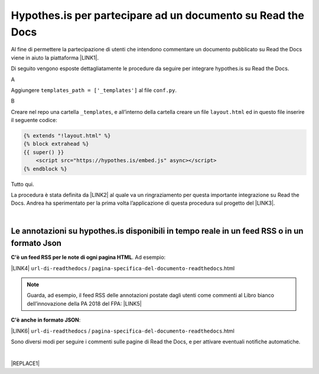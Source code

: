 
.. _h6d46677b7505a86515774b7b35546d:

Hypothes.is per partecipare ad un documento su Read the Docs
############################################################

Al fine di permettere la partecipazione di utenti che intendono commentare un documento pubblicato su Read the Docs viene in aiuto la piattaforma \ |LINK1|\ .

Di seguito vengono esposte dettagliatamente le procedure da seguire per integrare hypothes.is su Read the Docs.

A

Aggiungere ``templates_path = ['_templates']`` al file  ``conf.py``.

B

Creare nel repo una cartella ``_templates``, e all’interno della cartella creare un file ``layout.html`` ed in questo file inserire il seguente codice:


.. code:: 

    {% extends "!layout.html" %}
    {% block extrahead %}
    {{ super() }}
        <script src="https://hypothes.is/embed.js" async></script>
    {% endblock %}

Tutto qui.

La procedura è stata definita da \ |LINK2|\  al quale va un ringraziamento per questa importante integrazione su Read the Docs. Andrea ha sperimentato per la prima volta  l’applicazione di questa procedura sul progetto del \ |LINK3|\ .

|

.. _ha4d55555d1c27693371432ac737318:

Le annotazioni su hypothes.is disponibili in tempo reale in un feed RSS o in un formato Json
********************************************************************************************

\ |STYLE0|\ . Ad esempio:

\ |LINK4|\  ``url-di-readthedocs`` / ``pagina-specifica-del-documento-readthedocs``.html


..  Note:: 

    Guarda, ad esempio, il feed RSS delle annotazioni postate dagli utenti come commenti al Libro bianco dell’innovazione della PA 2018 del FPA: \ |LINK5|\  

\ |STYLE1|\ :

\ |LINK6|\  ``url-di-readthedocs`` / ``pagina-specifica-del-documento-readthedocs``.html

Sono diversi modi per seguire i commenti sulle pagine di Read the Docs, e per attivare eventuali notifiche automatiche.

|


|REPLACE1|


.. bottom of content


.. |STYLE0| replace:: **C'è un feed RSS per le note di ogni pagina HTML**

.. |STYLE1| replace:: **C'è anche in formato JSON**


.. |REPLACE1| raw:: html

    <script id="dsq-count-scr" src="//guida-readthedocs.disqus.com/count.js" async></script>
    
    <div id="disqus_thread"></div>
    <script>
    
    /**
    *  RECOMMENDED CONFIGURATION VARIABLES: EDIT AND UNCOMMENT THE SECTION BELOW TO INSERT DYNAMIC VALUES FROM YOUR PLATFORM OR CMS.
    *  LEARN WHY DEFINING THESE VARIABLES IS IMPORTANT: https://disqus.com/admin/universalcode/#configuration-variables*/
    /*
    
    var disqus_config = function () {
    this.page.url = PAGE_URL;  // Replace PAGE_URL with your page's canonical URL variable
    this.page.identifier = PAGE_IDENTIFIER; // Replace PAGE_IDENTIFIER with your page's unique identifier variable
    };
    */
    (function() { // DON'T EDIT BELOW THIS LINE
    var d = document, s = d.createElement('script');
    s.src = 'https://guida-readthedocs.disqus.com/embed.js';
    s.setAttribute('data-timestamp', +new Date());
    (d.head || d.body).appendChild(s);
    })();
    </script>
    <noscript>Please enable JavaScript to view the <a href="https://disqus.com/?ref_noscript">comments powered by Disqus.</a></noscript>

.. |LINK1| raw:: html

    <a href="https://web.hypothes.is/" target="_blank">hypothes.is</a>

.. |LINK2| raw:: html

    <a href="https://twitter.com/aborruso" target="_blank">Andrea Borruso</a>

.. |LINK3| raw:: html

    <a href="http://forumpa-librobianco-innovazione-2018.readthedocs.io" target="_blank">Libro bianco dell’innovazione della PA, 2018, del ForumPA</a>

.. |LINK4| raw:: html

    <a href="https://hypothes.is/stream.rss?uri=" target="_blank">https://hypothes.is/stream.rss?uri=</a>

.. |LINK5| raw:: html

    <a href="http://dev.ondata.it/projs/people/andy/librobiancoforumpa/feedContributi.xml" target="_blank">http://dev.ondata.it/projs/people/andy/librobiancoforumpa/feedContributi.xml</a>

.. |LINK6| raw:: html

    <a href="https://hypothes.is/api/search?url=" target="_blank">https://hypothes.is/api/search?url=</a>

